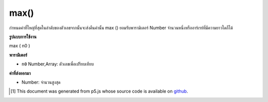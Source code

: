 .. raw:: html

	<script src="https://sketch.netpie.io/widget/p5-widget.js"></script>

max()
=====

กำหนดค่าที่ใหญ่ที่สุดในลำดับของตัวเลขจากนั้นจะส่งคืนค่านั้น max () ยอมรับพารามิเตอร์ Number จำนวนหนึ่งหรืออาร์เรย์ที่มีความยาวใดก็ได้

.. Determines the largest value in a sequence of numbers, and then returns
.. that value. max() accepts any number of Number parameters, or an Array
.. of any length.

**รูปแบบการใช้งาน**

max ( n0 )

**พารามิเตอร์**

- ``n0``  Number,Array: ตัวเลขเพื่อเปรียบเทียบ

.. ``n0``  Number,Array: Numbers to compare

**ค่าที่ส่งออกมา**

- Number: จำนวนสูงสุด

.. Number: maximum Number

.. raw:: html

	<script type="text/p5" data-autoplay data-hide-sourcecode>
	function setup() {
	  // Change the elements in the array and run the sketch
	  // to show how max() works!
	  numArray = new Array(2,1,5,4,8,9);
	  fill(0);
	  noStroke();
	  text("Array Elements", 0, 10);
	  // Draw all numbers in the array
	  var spacing = 15;
	  var elemsY = 25;
	  for(var i = 0; i < numArray.length; i++) {
	    text(numArray[i], i * spacing, elemsY);
	  }
	  maxX = 33;
	  maxY = 80;
	  // Draw the Maximum value in the array.
	  textSize(32);
	  text(max(numArray), maxX, maxY);
	}

	</script>

	<br><br>

..  [#f1] This document was generated from p5.js whose source code is available on `github <https://github.com/processing/p5.js>`_.
